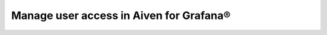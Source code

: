 Manage user access in Aiven for Grafana® 
=========================================

.. grid:: 1 2 2 2

    .. grid-item-card:: :doc:`Log in to Aiven for Grafana </docs/products/grafana/howto/log-in>`
        :shadow: md
        :margin: 2 2 0 0

    .. grid-item-card:: :doc:`Update Grafana® service credentials </docs/products/grafana/howto/rotating-grafana-service-credentials>`
        :shadow: md
        :margin: 2 2 0 0


